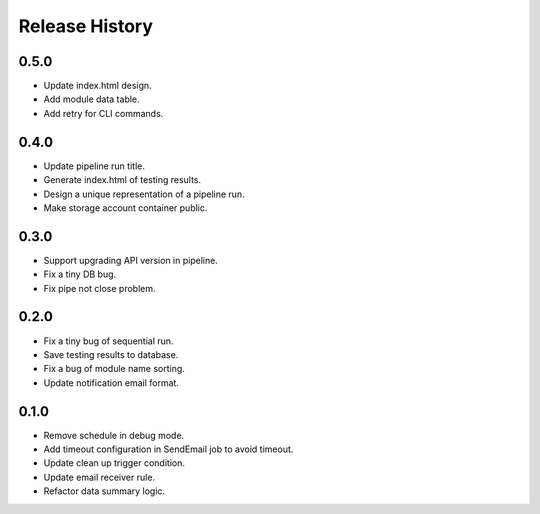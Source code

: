 .. :changelog:

Release History
===============

0.5.0
++++++
* Update index.html design.
* Add module data table.
* Add retry for CLI commands.

0.4.0
++++++

* Update pipeline run title.
* Generate index.html of testing results.
* Design a unique representation of a pipeline run.
* Make storage account container public.

0.3.0
++++++

* Support upgrading API version in pipeline.
* Fix a tiny DB bug.
* Fix pipe not close problem.

0.2.0
++++++

* Fix a tiny bug of sequential run.
* Save testing results to database.
* Fix a bug of module name sorting.
* Update notification email format.

0.1.0
++++++

* Remove schedule in debug mode.
* Add timeout configuration in SendEmail job to avoid timeout.
* Update clean up trigger condition.
* Update email receiver rule.
* Refactor data summary logic.
